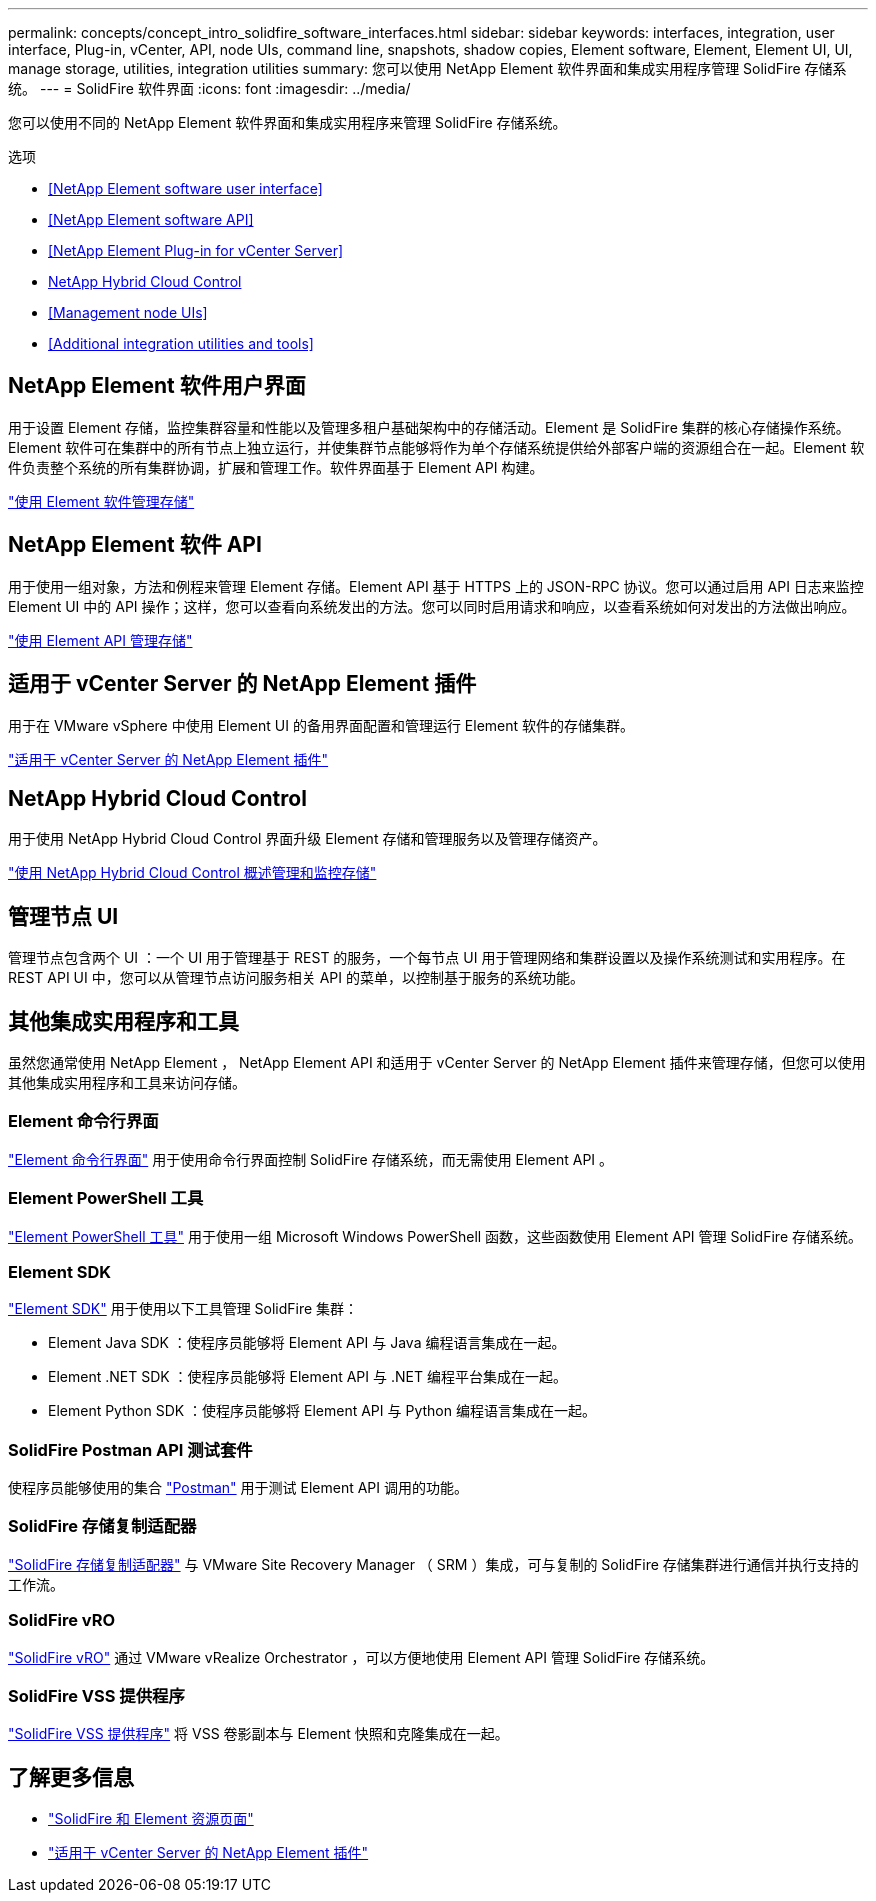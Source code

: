 ---
permalink: concepts/concept_intro_solidfire_software_interfaces.html 
sidebar: sidebar 
keywords: interfaces, integration, user interface, Plug-in, vCenter, API, node UIs, command line, snapshots, shadow copies, Element software, Element, Element UI, UI, manage storage, utilities, integration utilities 
summary: 您可以使用 NetApp Element 软件界面和集成实用程序管理 SolidFire 存储系统。 
---
= SolidFire 软件界面
:icons: font
:imagesdir: ../media/


[role="lead"]
您可以使用不同的 NetApp Element 软件界面和集成实用程序来管理 SolidFire 存储系统。

.选项
* <<NetApp Element software user interface>>
* <<NetApp Element software API>>
* <<NetApp Element Plug-in for vCenter Server>>
* <<NetApp Hybrid Cloud Control>>
* <<Management node UIs>>
* <<Additional integration utilities and tools>>




== NetApp Element 软件用户界面

用于设置 Element 存储，监控集群容量和性能以及管理多租户基础架构中的存储活动。Element 是 SolidFire 集群的核心存储操作系统。Element 软件可在集群中的所有节点上独立运行，并使集群节点能够将作为单个存储系统提供给外部客户端的资源组合在一起。Element 软件负责整个系统的所有集群协调，扩展和管理工作。软件界面基于 Element API 构建。

link:../storage/index.html["使用 Element 软件管理存储"]



== NetApp Element 软件 API

用于使用一组对象，方法和例程来管理 Element 存储。Element API 基于 HTTPS 上的 JSON-RPC 协议。您可以通过启用 API 日志来监控 Element UI 中的 API 操作；这样，您可以查看向系统发出的方法。您可以同时启用请求和响应，以查看系统如何对发出的方法做出响应。

link:../api/index.html["使用 Element API 管理存储"]



== 适用于 vCenter Server 的 NetApp Element 插件

用于在 VMware vSphere 中使用 Element UI 的备用界面配置和管理运行 Element 软件的存储集群。

https://docs.netapp.com/us-en/vcp/index.html["适用于 vCenter Server 的 NetApp Element 插件"^]



== NetApp Hybrid Cloud Control

用于使用 NetApp Hybrid Cloud Control 界面升级 Element 存储和管理服务以及管理存储资产。

link:../hccstorage/index.html["使用 NetApp Hybrid Cloud Control 概述管理和监控存储"]



== 管理节点 UI

管理节点包含两个 UI ：一个 UI 用于管理基于 REST 的服务，一个每节点 UI 用于管理网络和集群设置以及操作系统测试和实用程序。在 REST API UI 中，您可以从管理节点访问服务相关 API 的菜单，以控制基于服务的系统功能。



== 其他集成实用程序和工具

虽然您通常使用 NetApp Element ， NetApp Element API 和适用于 vCenter Server 的 NetApp Element 插件来管理存储，但您可以使用其他集成实用程序和工具来访问存储。



=== Element 命令行界面

https://mysupport.netapp.com/site/tools/tool-eula/elem-cli["Element 命令行界面"^] 用于使用命令行界面控制 SolidFire 存储系统，而无需使用 Element API 。



=== Element PowerShell 工具

https://mysupport.netapp.com/site/tools/tool-eula/elem-powershell-tools["Element PowerShell 工具"^] 用于使用一组 Microsoft Windows PowerShell 函数，这些函数使用 Element API 管理 SolidFire 存储系统。



=== Element SDK

https://mysupport.netapp.com/site/products/all/details/netapphci-solidfire-elementsoftware/tools-tab["Element SDK"^] 用于使用以下工具管理 SolidFire 集群：

* Element Java SDK ：使程序员能够将 Element API 与 Java 编程语言集成在一起。
* Element .NET SDK ：使程序员能够将 Element API 与 .NET 编程平台集成在一起。
* Element Python SDK ：使程序员能够将 Element API 与 Python 编程语言集成在一起。




=== SolidFire Postman API 测试套件

使程序员能够使用的集合 link:https://github.com/solidfire/postman["Postman"^] 用于测试 Element API 调用的功能。



=== SolidFire 存储复制适配器

https://mysupport.netapp.com/site/products/all/details/elementsra/downloads-tab["SolidFire 存储复制适配器"^] 与 VMware Site Recovery Manager （ SRM ）集成，可与复制的 SolidFire 存储集群进行通信并执行支持的工作流。



=== SolidFire vRO

https://mysupport.netapp.com/site/products/all/details/solidfire-vro/downloads-tab["SolidFire vRO"^] 通过 VMware vRealize Orchestrator ，可以方便地使用 Element API 管理 SolidFire 存储系统。



=== SolidFire VSS 提供程序

https://mysupport.netapp.com/site/products/all/details/solidfire-vss-provider/downloads-tab["SolidFire VSS 提供程序"^] 将 VSS 卷影副本与 Element 快照和克隆集成在一起。



== 了解更多信息

* https://www.netapp.com/data-storage/solidfire/documentation["SolidFire 和 Element 资源页面"^]
* https://docs.netapp.com/us-en/vcp/index.html["适用于 vCenter Server 的 NetApp Element 插件"^]

